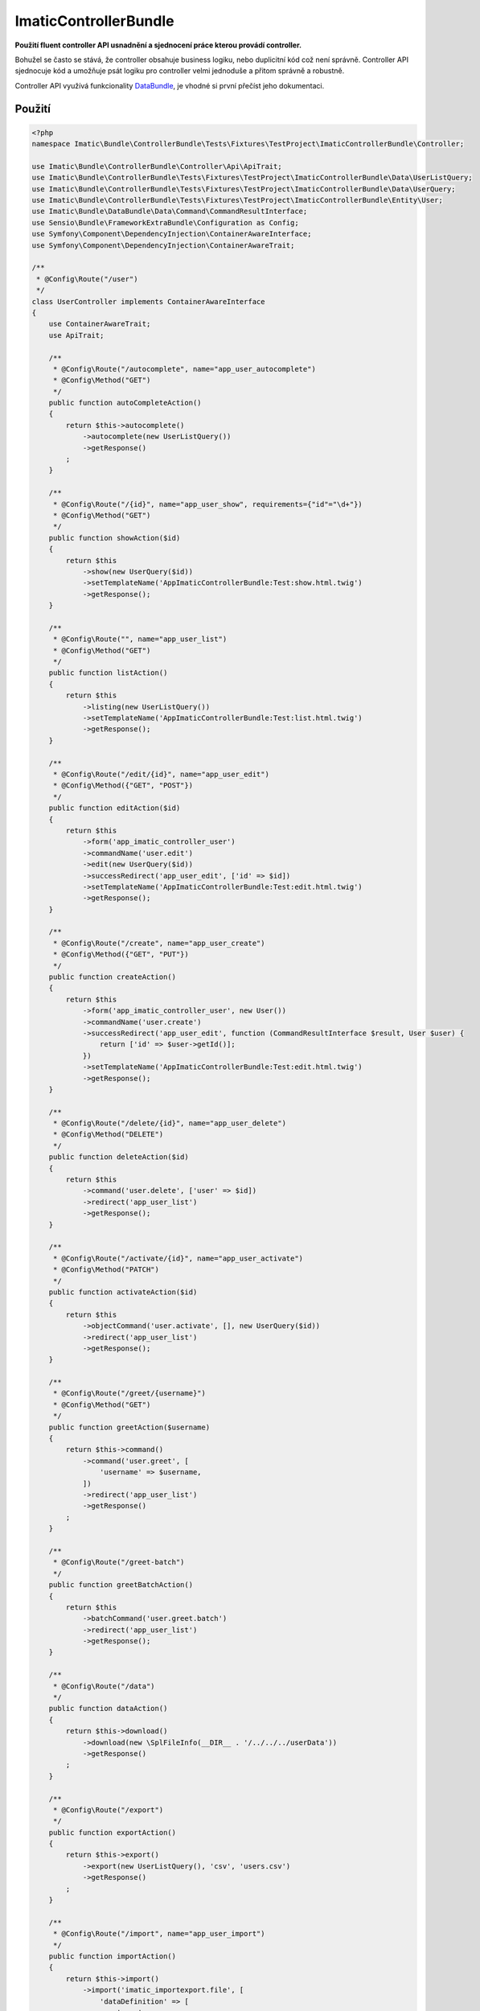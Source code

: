 ImaticControllerBundle
======================

**Použití fluent controller API usnadnění a sjednocení práce kterou provádí controller.**

Bohužel se často se stává, že controller obsahuje business logiku, nebo duplicitní kód což není správně.
Controller API sjednocuje kód a umožňuje psát logiku pro controller velmi jednoduše a přitom správně a robustně.

Controller API využívá funkcionality `DataBundle <https://bitbucket.org/imatic/imatic-databundle>`_, je vhodné si první přečíst jeho dokumentaci.

Použití
-------

.. sourcecode:: php

    <?php
    namespace Imatic\Bundle\ControllerBundle\Tests\Fixtures\TestProject\ImaticControllerBundle\Controller;

    use Imatic\Bundle\ControllerBundle\Controller\Api\ApiTrait;
    use Imatic\Bundle\ControllerBundle\Tests\Fixtures\TestProject\ImaticControllerBundle\Data\UserListQuery;
    use Imatic\Bundle\ControllerBundle\Tests\Fixtures\TestProject\ImaticControllerBundle\Data\UserQuery;
    use Imatic\Bundle\ControllerBundle\Tests\Fixtures\TestProject\ImaticControllerBundle\Entity\User;
    use Imatic\Bundle\DataBundle\Data\Command\CommandResultInterface;
    use Sensio\Bundle\FrameworkExtraBundle\Configuration as Config;
    use Symfony\Component\DependencyInjection\ContainerAwareInterface;
    use Symfony\Component\DependencyInjection\ContainerAwareTrait;

    /**
     * @Config\Route("/user")
     */
    class UserController implements ContainerAwareInterface
    {
        use ContainerAwareTrait;
        use ApiTrait;

        /**
         * @Config\Route("/autocomplete", name="app_user_autocomplete")
         * @Config\Method("GET")
         */
        public function autoCompleteAction()
        {
            return $this->autocomplete()
                ->autocomplete(new UserListQuery())
                ->getResponse()
            ;
        }

        /**
         * @Config\Route("/{id}", name="app_user_show", requirements={"id"="\d+"})
         * @Config\Method("GET")
         */
        public function showAction($id)
        {
            return $this
                ->show(new UserQuery($id))
                ->setTemplateName('AppImaticControllerBundle:Test:show.html.twig')
                ->getResponse();
        }

        /**
         * @Config\Route("", name="app_user_list")
         * @Config\Method("GET")
         */
        public function listAction()
        {
            return $this
                ->listing(new UserListQuery())
                ->setTemplateName('AppImaticControllerBundle:Test:list.html.twig')
                ->getResponse();
        }

        /**
         * @Config\Route("/edit/{id}", name="app_user_edit")
         * @Config\Method({"GET", "POST"})
         */
        public function editAction($id)
        {
            return $this
                ->form('app_imatic_controller_user')
                ->commandName('user.edit')
                ->edit(new UserQuery($id))
                ->successRedirect('app_user_edit', ['id' => $id])
                ->setTemplateName('AppImaticControllerBundle:Test:edit.html.twig')
                ->getResponse();
        }

        /**
         * @Config\Route("/create", name="app_user_create")
         * @Config\Method({"GET", "PUT"})
         */
        public function createAction()
        {
            return $this
                ->form('app_imatic_controller_user', new User())
                ->commandName('user.create')
                ->successRedirect('app_user_edit', function (CommandResultInterface $result, User $user) {
                    return ['id' => $user->getId()];
                })
                ->setTemplateName('AppImaticControllerBundle:Test:edit.html.twig')
                ->getResponse();
        }

        /**
         * @Config\Route("/delete/{id}", name="app_user_delete")
         * @Config\Method("DELETE")
         */
        public function deleteAction($id)
        {
            return $this
                ->command('user.delete', ['user' => $id])
                ->redirect('app_user_list')
                ->getResponse();
        }

        /**
         * @Config\Route("/activate/{id}", name="app_user_activate")
         * @Config\Method("PATCH")
         */
        public function activateAction($id)
        {
            return $this
                ->objectCommand('user.activate', [], new UserQuery($id))
                ->redirect('app_user_list')
                ->getResponse();
        }

        /**
         * @Config\Route("/greet/{username}")
         * @Config\Method("GET")
         */
        public function greetAction($username)
        {
            return $this->command()
                ->command('user.greet', [
                    'username' => $username,
                ])
                ->redirect('app_user_list')
                ->getResponse()
            ;
        }

        /**
         * @Config\Route("/greet-batch")
         */
        public function greetBatchAction()
        {
            return $this
                ->batchCommand('user.greet.batch')
                ->redirect('app_user_list')
                ->getResponse();
        }

        /**
         * @Config\Route("/data")
         */
        public function dataAction()
        {
            return $this->download()
                ->download(new \SplFileInfo(__DIR__ . '/../../../userData'))
                ->getResponse()
            ;
        }

        /**
         * @Config\Route("/export")
         */
        public function exportAction()
        {
            return $this->export()
                ->export(new UserListQuery(), 'csv', 'users.csv')
                ->getResponse()
            ;
        }

        /**
         * @Config\Route("/import", name="app_user_import")
         */
        public function importAction()
        {
            return $this->import()
                ->import('imatic_importexport.file', [
                    'dataDefinition' => [
                        'name',
                        'age',
                        'active',
                    ],
                    'form' => 'app_imatic_controller_user',
                    'command' => 'user.create',
                ])
                ->successRedirect('app_user_import_success')
                ->setTemplateName('AppImaticControllerBundle:Test:import.html.twig')
                ->getResponse()
            ;
        }
    }

autoCompleteAction
``````````````````

* příklad použítí autocomplete API
* vrátí v jsonu s klíči "id" a "text" seznam možných výsledků
* pro vlastní hodnotu klíče id nebo text lze přepsat closures identifierFunction/labelFunction, které se předají jako parametr stejnojmenným metodám

showAction
``````````

* příklad použití show API

listAction
``````````

* příklad použití listing API
* navíc je možné předat vlastní filter/sorter/pager (displayCriteria viz DataBundle), pokud se nepředá, je vytvořen automaticky

editAction
``````````

* příklad použití form API
* při volání getResponse se data z requestu uloží do formu a poté se zavolá command

createAction
````````````

* obdobný příklad jako ten předchozí

deleteAction
````````````

* příklad na command API

activateAction
``````````````

* příklad na object command API
* oproti command API se u object command API předá query objekt. Výsledný objekt se pak handleru předá jako 'object' parametr

greetAction
```````````

* další príklad na command API

greetBatchAction
````````````````

* příklad na batch command API
* command handleru se dále předá parametr "selected" z requestu (např idčka uživatelů, se kterými chceme něco udělat)
* je možné specifikovat více commandů (např. ["greet" => "command"])
    * který command se provede se rozhodne podle request parametrů (pro náš command tedy hledáme requestu parametr "greet" => "command")

dataAction
``````````

* příklad download API
* v našem příkladu stáhne soubor userData
* je též možné předat jako argument SingleResultQueryObjectInterface který vrací FileObjectInterface

Podrobnosti
-----------

* detaily jednotlivých příkladů (jak vypadají commandy např.) lze nalézt v testovacím projektu, který je v adresáři ``Tests/Fixtures/TestProject/``
* příklady requestů lze zase najít ve funkčních testech pro jednotlivé APIs

TODO
----

- security & permissions
- debug mode
- todo in code
- default templates and template names (listing, show, edit, create)
